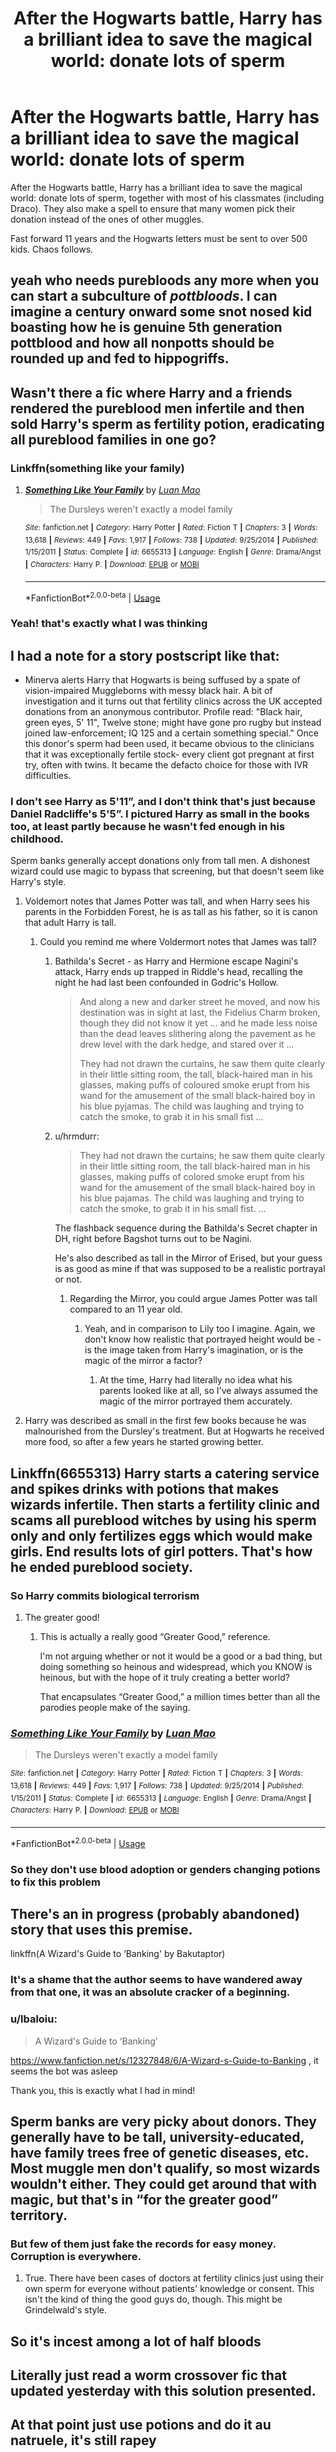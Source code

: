 #+TITLE: After the Hogwarts battle, Harry has a brilliant idea to save the magical world: donate lots of sperm

* After the Hogwarts battle, Harry has a brilliant idea to save the magical world: donate lots of sperm
:PROPERTIES:
:Author: lbaloiu
:Score: 50
:DateUnix: 1581940392.0
:DateShort: 2020-Feb-17
:FlairText: Prompt
:END:
After the Hogwarts battle, Harry has a brilliant idea to save the magical world: donate lots of sperm, together with most of his classmates (including Draco). They also make a spell to ensure that many women pick their donation instead of the ones of other muggles.

Fast forward 11 years and the Hogwarts letters must be sent to over 500 kids. Chaos follows.


** yeah who needs purebloods any more when you can start a subculture of /pottbloods/. I can imagine a century onward some snot nosed kid boasting how he is genuine 5th generation pottblood and how all nonpotts should be rounded up and fed to hippogriffs.
:PROPERTIES:
:Author: albeva
:Score: 85
:DateUnix: 1581943989.0
:DateShort: 2020-Feb-17
:END:


** Wasn't there a fic where Harry and a friends rendered the pureblood men infertile and then sold Harry's sperm as fertility potion, eradicating all pureblood families in one go?
:PROPERTIES:
:Author: Hellstrike
:Score: 41
:DateUnix: 1581947815.0
:DateShort: 2020-Feb-17
:END:

*** Linkffn(something like your family)
:PROPERTIES:
:Author: LiriStorm
:Score: 8
:DateUnix: 1581952883.0
:DateShort: 2020-Feb-17
:END:

**** [[https://www.fanfiction.net/s/6655313/1/][*/Something Like Your Family/*]] by [[https://www.fanfiction.net/u/583529/Luan-Mao][/Luan Mao/]]

#+begin_quote
  The Dursleys weren't exactly a model family
#+end_quote

^{/Site/:} ^{fanfiction.net} ^{*|*} ^{/Category/:} ^{Harry} ^{Potter} ^{*|*} ^{/Rated/:} ^{Fiction} ^{T} ^{*|*} ^{/Chapters/:} ^{3} ^{*|*} ^{/Words/:} ^{13,618} ^{*|*} ^{/Reviews/:} ^{449} ^{*|*} ^{/Favs/:} ^{1,917} ^{*|*} ^{/Follows/:} ^{738} ^{*|*} ^{/Updated/:} ^{9/25/2014} ^{*|*} ^{/Published/:} ^{1/15/2011} ^{*|*} ^{/Status/:} ^{Complete} ^{*|*} ^{/id/:} ^{6655313} ^{*|*} ^{/Language/:} ^{English} ^{*|*} ^{/Genre/:} ^{Drama/Angst} ^{*|*} ^{/Characters/:} ^{Harry} ^{P.} ^{*|*} ^{/Download/:} ^{[[http://www.ff2ebook.com/old/ffn-bot/index.php?id=6655313&source=ff&filetype=epub][EPUB]]} ^{or} ^{[[http://www.ff2ebook.com/old/ffn-bot/index.php?id=6655313&source=ff&filetype=mobi][MOBI]]}

--------------

*FanfictionBot*^{2.0.0-beta} | [[https://github.com/tusing/reddit-ffn-bot/wiki/Usage][Usage]]
:PROPERTIES:
:Author: FanfictionBot
:Score: 3
:DateUnix: 1581952903.0
:DateShort: 2020-Feb-17
:END:


*** Yeah! that's exactly what I was thinking
:PROPERTIES:
:Score: 2
:DateUnix: 1581948100.0
:DateShort: 2020-Feb-17
:END:


** I had a note for a story postscript like that:

- Minerva alerts Harry that Hogwarts is being suffused by a spate of vision-impaired Muggleborns with messy black hair. A bit of investigation and it turns out that fertility clinics across the UK accepted donations from an anonymous contributor. Profile read: "Black hair, green eyes, 5' 11", Twelve stone; might have gone pro rugby but instead joined law-enforcement; IQ 125 and a certain something special." Once this donor's sperm had been used, it became obvious to the clinicians that it was exceptionally fertile stock- every client got pregnant at first try, often with twins. It became the defacto choice for those with IVR difficulties.
:PROPERTIES:
:Author: wordhammer
:Score: 29
:DateUnix: 1581956460.0
:DateShort: 2020-Feb-17
:END:

*** I don't see Harry as 5'11”, and I don't think that's just because Daniel Radcliffe's 5'5”. I pictured Harry as small in the books too, at least partly because he wasn't fed enough in his childhood.

Sperm banks generally accept donations only from tall men. A dishonest wizard could use magic to bypass that screening, but that doesn't seem like Harry's style.
:PROPERTIES:
:Author: MTheLoud
:Score: 2
:DateUnix: 1581959133.0
:DateShort: 2020-Feb-17
:END:

**** Voldemort notes that James Potter was tall, and when Harry sees his parents in the Forbidden Forest, he is as tall as his father, so it is canon that adult Harry is tall.
:PROPERTIES:
:Author: Lord-Potter-Black
:Score: 19
:DateUnix: 1581971447.0
:DateShort: 2020-Feb-18
:END:

***** Could you remind me where Voldermort notes that James was tall?
:PROPERTIES:
:Author: MTheLoud
:Score: 5
:DateUnix: 1581976308.0
:DateShort: 2020-Feb-18
:END:

****** Bathilda's Secret - as Harry and Hermione escape Nagini's attack, Harry ends up trapped in Riddle's head, recalling the night he had last been confounded in Godric's Hollow.

#+begin_quote
  And along a new and darker street he moved, and now his destination was in sight at last, the Fidelius Charm broken, though they did not know it yet ... and he made less noise than the dead leaves slithering along the pavement as he drew level with the dark hedge, and stared over it ...

  They had not drawn the curtains, he saw them quite clearly in their little sitting room, the tall, black-haired man in his glasses, making puffs of coloured smoke erupt from his wand for the amusement of the small black-haired boy in his blue pyjamas. The child was laughing and trying to catch the smoke, to grab it in his small fist ...
#+end_quote
:PROPERTIES:
:Author: wordhammer
:Score: 10
:DateUnix: 1581978712.0
:DateShort: 2020-Feb-18
:END:


****** u/hrmdurr:
#+begin_quote
  They had not drawn the curtains; he saw them quite clearly in their little sitting room, the tall black-haired man in his glasses, making puffs of colored smoke erupt from his wand for the amusement of the small black-haired boy in his blue pajamas. The child was laughing and trying to catch the smoke, to grab it in his small fist. ...
#+end_quote

The flashback sequence during the Bathilda's Secret chapter in DH, right before Bagshot turns out to be Nagini.

He's also described as tall in the Mirror of Erised, but your guess is as good as mine if that was supposed to be a realistic portrayal or not.
:PROPERTIES:
:Author: hrmdurr
:Score: 7
:DateUnix: 1581979254.0
:DateShort: 2020-Feb-18
:END:

******* Regarding the Mirror, you could argue James Potter was tall compared to an 11 year old.
:PROPERTIES:
:Author: streakermaximus
:Score: 2
:DateUnix: 1581990746.0
:DateShort: 2020-Feb-18
:END:

******** Yeah, and in comparison to Lily too I imagine. Again, we don't know how realistic that portrayed height would be - is the image taken from Harry's imagination, or is the magic of the mirror a factor?
:PROPERTIES:
:Author: hrmdurr
:Score: 3
:DateUnix: 1581992397.0
:DateShort: 2020-Feb-18
:END:

********* At the time, Harry had literally no idea what his parents looked like at all, so I've always assumed the magic of the mirror portrayed them accurately.
:PROPERTIES:
:Author: ParanoidDrone
:Score: 3
:DateUnix: 1582137091.0
:DateShort: 2020-Feb-19
:END:


**** Harry was described as small in the first few books because he was malnourished from the Dursley's treatment. But at Hogwarts he received more food, so after a few years he started growing better.
:PROPERTIES:
:Author: Rp0605
:Score: 3
:DateUnix: 1582040150.0
:DateShort: 2020-Feb-18
:END:


** Linkffn(6655313) Harry starts a catering service and spikes drinks with potions that makes wizards infertile. Then starts a fertility clinic and scams all pureblood witches by using his sperm only and only fertilizes eggs which would make girls. End results lots of girl potters. That's how he ended pureblood society.
:PROPERTIES:
:Author: kprasad13
:Score: 14
:DateUnix: 1581950792.0
:DateShort: 2020-Feb-17
:END:

*** So Harry commits biological terrorism
:PROPERTIES:
:Author: BrilliantTarget
:Score: 20
:DateUnix: 1581955301.0
:DateShort: 2020-Feb-17
:END:

**** The greater good!
:PROPERTIES:
:Author: vlaaivlaai
:Score: 10
:DateUnix: 1581961437.0
:DateShort: 2020-Feb-17
:END:

***** This is actually a really good “Greater Good,” reference.

I'm not arguing whether or not it would be a good or a bad thing, but doing something so heinous and widespread, which you KNOW is heinous, but with the hope of it truly creating a better world?

That encapsulates “Greater Good,” a million times better than all the parodies people make of the saying.
:PROPERTIES:
:Author: FerusGrim
:Score: 11
:DateUnix: 1581972347.0
:DateShort: 2020-Feb-18
:END:


*** [[https://www.fanfiction.net/s/6655313/1/][*/Something Like Your Family/*]] by [[https://www.fanfiction.net/u/583529/Luan-Mao][/Luan Mao/]]

#+begin_quote
  The Dursleys weren't exactly a model family
#+end_quote

^{/Site/:} ^{fanfiction.net} ^{*|*} ^{/Category/:} ^{Harry} ^{Potter} ^{*|*} ^{/Rated/:} ^{Fiction} ^{T} ^{*|*} ^{/Chapters/:} ^{3} ^{*|*} ^{/Words/:} ^{13,618} ^{*|*} ^{/Reviews/:} ^{449} ^{*|*} ^{/Favs/:} ^{1,917} ^{*|*} ^{/Follows/:} ^{738} ^{*|*} ^{/Updated/:} ^{9/25/2014} ^{*|*} ^{/Published/:} ^{1/15/2011} ^{*|*} ^{/Status/:} ^{Complete} ^{*|*} ^{/id/:} ^{6655313} ^{*|*} ^{/Language/:} ^{English} ^{*|*} ^{/Genre/:} ^{Drama/Angst} ^{*|*} ^{/Characters/:} ^{Harry} ^{P.} ^{*|*} ^{/Download/:} ^{[[http://www.ff2ebook.com/old/ffn-bot/index.php?id=6655313&source=ff&filetype=epub][EPUB]]} ^{or} ^{[[http://www.ff2ebook.com/old/ffn-bot/index.php?id=6655313&source=ff&filetype=mobi][MOBI]]}

--------------

*FanfictionBot*^{2.0.0-beta} | [[https://github.com/tusing/reddit-ffn-bot/wiki/Usage][Usage]]
:PROPERTIES:
:Author: FanfictionBot
:Score: 1
:DateUnix: 1581950807.0
:DateShort: 2020-Feb-17
:END:


*** So they don't use blood adoption or genders changing potions to fix this problem
:PROPERTIES:
:Author: BrilliantTarget
:Score: 0
:DateUnix: 1581956107.0
:DateShort: 2020-Feb-17
:END:


** There's an in progress (probably abandoned) story that uses this premise.

linkffn(A Wizard's Guide to ‘Banking' by Bakutaptor)
:PROPERTIES:
:Author: Sturmundsterne
:Score: 10
:DateUnix: 1581947515.0
:DateShort: 2020-Feb-17
:END:

*** It's a shame that the author seems to have wandered away from that one, it was an absolute cracker of a beginning.
:PROPERTIES:
:Author: ConsiderableHat
:Score: 4
:DateUnix: 1581952035.0
:DateShort: 2020-Feb-17
:END:


*** u/lbaloiu:
#+begin_quote
  A Wizard's Guide to ‘Banking'
#+end_quote

[[https://www.fanfiction.net/s/12327848/6/A-Wizard-s-Guide-to-Banking]] , it seems the bot was asleep

Thank you, this is exactly what I had in mind!
:PROPERTIES:
:Author: lbaloiu
:Score: 2
:DateUnix: 1582013883.0
:DateShort: 2020-Feb-18
:END:


** Sperm banks are very picky about donors. They generally have to be tall, university-educated, have family trees free of genetic diseases, etc. Most muggle men don't qualify, so most wizards wouldn't either. They could get around that with magic, but that's in “for the greater good” territory.
:PROPERTIES:
:Author: MTheLoud
:Score: 6
:DateUnix: 1581951554.0
:DateShort: 2020-Feb-17
:END:

*** But few of them just fake the records for easy money. Corruption is everywhere.
:PROPERTIES:
:Author: kprasad13
:Score: 3
:DateUnix: 1581957929.0
:DateShort: 2020-Feb-17
:END:

**** True. There have been cases of doctors at fertility clinics just using their own sperm for everyone without patients' knowledge or consent. This isn't the kind of thing the good guys do, though. This might be Grindelwald's style.
:PROPERTIES:
:Author: MTheLoud
:Score: 6
:DateUnix: 1581958501.0
:DateShort: 2020-Feb-17
:END:


** So it's incest among a lot of half bloods
:PROPERTIES:
:Author: BrilliantTarget
:Score: 3
:DateUnix: 1581955668.0
:DateShort: 2020-Feb-17
:END:


** Literally just read a worm crossover fic that updated yesterday with this solution presented.
:PROPERTIES:
:Author: BobVosh
:Score: 1
:DateUnix: 1581961076.0
:DateShort: 2020-Feb-17
:END:


** At that point just use potions and do it au natruele, it's still rapey
:PROPERTIES:
:Author: KingTutWasASlut
:Score: -6
:DateUnix: 1581946081.0
:DateShort: 2020-Feb-17
:END:

*** Why? Women that use donated sperm want a kid. And I can bet most of them want their kid to be as special as possible, so having a magical child would not be so awful.

However, my ideea was not so much about that part, but most about all the chaos 500 halfbloods raised only muggles would create at Hogwarts: from the delivery of letters (it's HARD to attend so many kids!), to issues with the train (they would need a few more cars!), boats, to how to deal with the sorting (500 sortings would take a lot),etc... to parts where the kids should find out who their brothers are to prevent future incest (That is why it should not be Harry only the donor, but most of his male friends/colleagues). Lots of funny/difficult situations.

Also, If the trend continues the following years... it would completely disrupt the magical world!
:PROPERTIES:
:Author: lbaloiu
:Score: 16
:DateUnix: 1581946578.0
:DateShort: 2020-Feb-17
:END:

**** Yeah but the guy isn't ensuring that his load is picked IRL.Plus if they're not single moms it's just a bunch of dudes getting cucked.
:PROPERTIES:
:Author: KingTutWasASlut
:Score: -10
:DateUnix: 1581948698.0
:DateShort: 2020-Feb-17
:END:

***** Well if they are married and use in-vitro anyway (due to the husband being infertile) then I really don't think they are getting cucked - they too have a say about the choice.

TBH just getting a bunch of muggleborns to do mass donations to make it so they each have a bunch of in vitro kids would cause chaos (or at least change) to ensue
:PROPERTIES:
:Author: Von_Usedom
:Score: 7
:DateUnix: 1581949987.0
:DateShort: 2020-Feb-17
:END:


***** Actually, from what I have read (never been to a sperm donating center), the guy gives a (anonymous) description of himself and I guess many try to make it look good...

Also, I don't see as a compulsion spell (that would be rapey), more like a "Hey, check this guy, isn't he a good choice?" kind :)

Also, I said "many" would chose them , not all, so it would be just a statistical tweak, not a force the girl to use your sperm.
:PROPERTIES:
:Author: lbaloiu
:Score: 8
:DateUnix: 1581949021.0
:DateShort: 2020-Feb-17
:END:

****** u/Tintingocce:
#+begin_quote
  Actually, from what I have read (never been to a sperm donating center), the guy gives a (anonymous) description of himself and I guess many try to make it look good...
#+end_quote

I /think/ the description is just a set of details. What I've been told of the sperm-dad of a friend of mine was: red-head, doctor, tall. What I remember is needed is: hair colour, eye colour, IQ, profession & height (maybe more, but it could also be different in different countries).
:PROPERTIES:
:Author: Tintingocce
:Score: 1
:DateUnix: 1581958281.0
:DateShort: 2020-Feb-17
:END:
